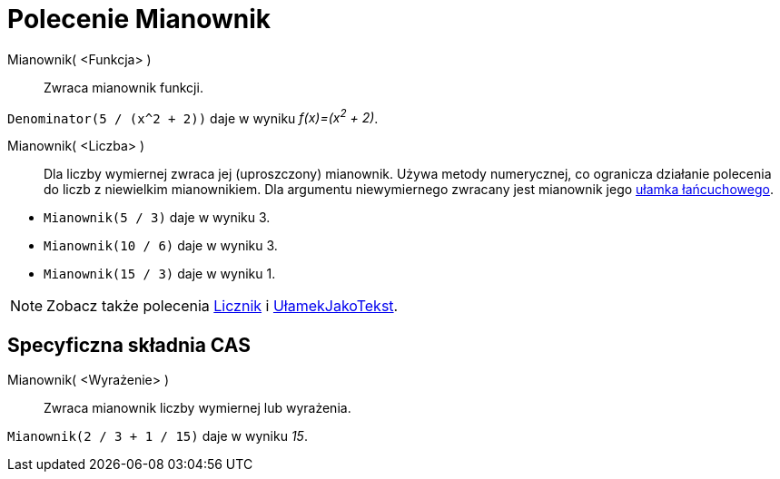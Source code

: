 = Polecenie Mianownik
:page-en: commands/Denominator
ifdef::env-github[:imagesdir: /en/modules/ROOT/assets/images]

Mianownik( <Funkcja> )::
  Zwraca mianownik funkcji.

[EXAMPLE]
====

`++Denominator(5 / (x^2 + 2))++` daje w wyniku _f(x)=(x^2^ + 2)_.

====

Mianownik( <Liczba> )::
  Dla liczby wymiernej zwraca jej (uproszczony) mianownik. Używa metody numerycznej, co ogranicza działanie polecenia do liczb z niewielkim mianownikiem. 
Dla argumentu niewymiernego zwracany jest mianownik jego xref:/commands/UłamekŁańcuchowy.adoc[ułamka łańcuchowego].

[EXAMPLE]
====

* `++Mianownik(5 / 3)++` daje w wyniku 3.
* `++Mianownik(10 / 6)++` daje w wyniku 3.
* `++Mianownik(15 / 3)++` daje w wyniku 1.


====

[NOTE]
====

Zobacz także polecenia xref:/commands/Licznik.adoc[Licznik] i xref:/commands/UłamekJakoTekst.adoc[UłamekJakoTekst].

====

== Specyficzna składnia CAS

Mianownik( <Wyrażenie> )::
  Zwraca mianownik liczby wymiernej lub wyrażenia.

[EXAMPLE]
====

`++Mianownik(2 / 3 + 1 / 15)++` daje w wyniku _15_.

====
